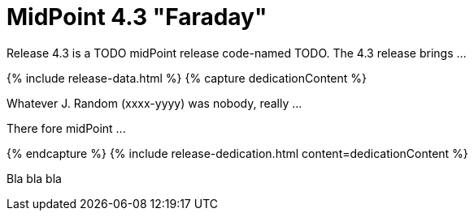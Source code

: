 = MidPoint 4.3 "Faraday"
:page-layout: release
:page-release-version: 4.3
:page-wiki-name: Release 4.3
:page-liquid:

Release {page-release-version} is a TODO midPoint release code-named TODO. The {page-release-version} release brings ...

++++
{% include release-data.html %}
++++

++++
{% capture dedicationContent %}
<p>
    Whatever J. Random (xxxx-yyyy) was nobody, really ...
</p>
<p>
    There fore midPoint ...
</p>
{% endcapture %}
{% include release-dedication.html content=dedicationContent %}
++++

Bla bla bla
